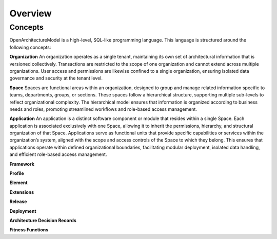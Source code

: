 Overview
--------

.. index:: concepts, value, instruction, function, table, module
.. _concepts:

Concepts
~~~~~~~~

OpenArchitectureModel is a high-level, SQL-like programming language.
This language is structured around the following concepts:

.. _organisation:

**Organization**
An organization operates as a single tenant, maintaining its own set of architectural information that is versioned collectively. Transactions are restricted to the scope of one organization and cannot extend across multiple organizations. User access and permissions are likewise confined to a single organization, ensuring isolated data governance and security at the tenant level.

.. _space:

**Space**
Spaces are functional areas within an organization, designed to group and manage related information specific to teams, departments, groups, or sections. These spaces follow a hierarchical structure, supporting multiple sub-levels to reflect organizational complexity. The hierarchical model ensures that information is organized according to business needs and roles, promoting streamlined workflows and role-based access management.

.. _application:

**Application**
An application is a distinct software component or module that resides within a single Space. Each application is associated exclusively with one Space, allowing it to inherit the permissions, hierarchy, and structural organization of that Space. Applications serve as functional units that provide specific capabilities or services within the organization’s system, aligned with the scope and access controls of the Space to which they belong. This ensures that applications operate within defined organizational boundaries, facilitating modular deployment, isolated data handling, and efficient role-based access management.

.. _framework:

**Framework**

.. _profile:

**Profile**

.. _element:

**Element**

.. _extension:

**Extensions**

.. _release:

**Release**

.. _deployment:

**Deployment**

.. _adr:

**Architecture Decision Records**

.. _fitness:

**Fitness Functions**

